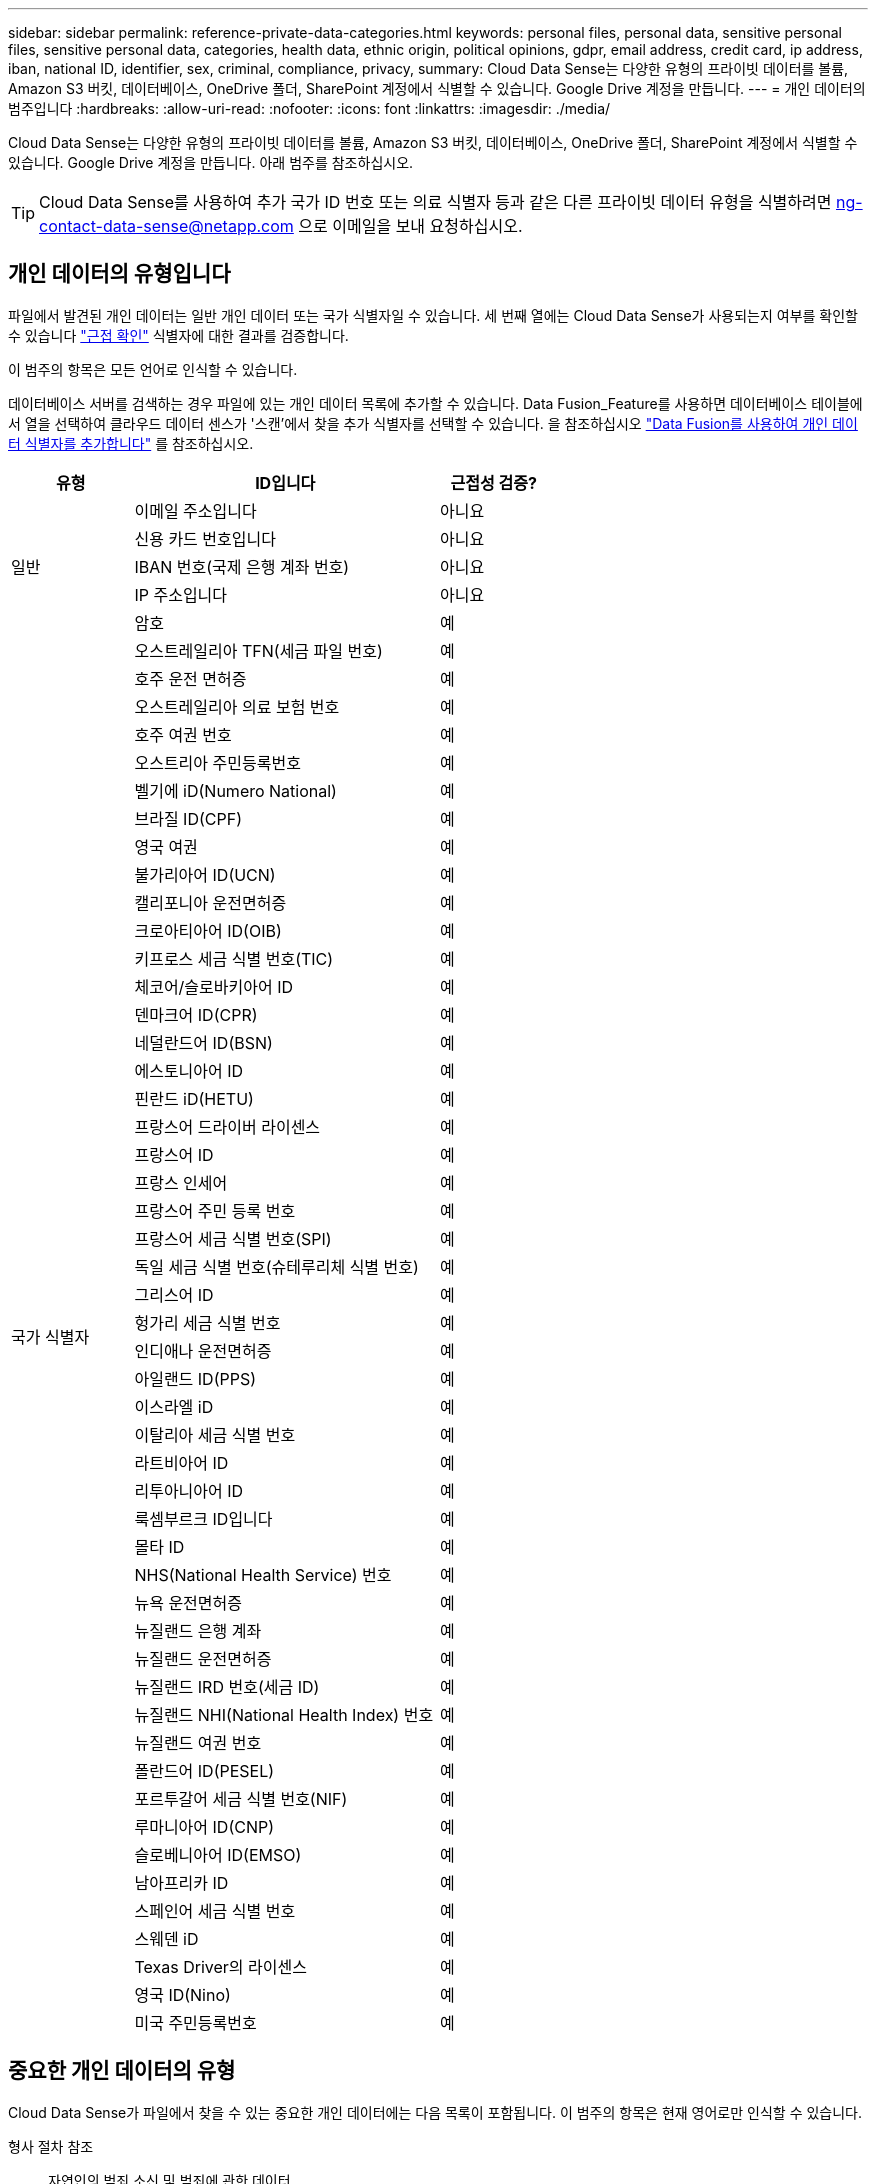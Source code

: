 ---
sidebar: sidebar 
permalink: reference-private-data-categories.html 
keywords: personal files, personal data, sensitive personal files, sensitive personal data, categories, health data, ethnic origin, political opinions, gdpr, email address, credit card, ip address, iban, national ID, identifier, sex, criminal, compliance, privacy, 
summary: Cloud Data Sense는 다양한 유형의 프라이빗 데이터를 볼륨, Amazon S3 버킷, 데이터베이스, OneDrive 폴더, SharePoint 계정에서 식별할 수 있습니다. Google Drive 계정을 만듭니다. 
---
= 개인 데이터의 범주입니다
:hardbreaks:
:allow-uri-read: 
:nofooter: 
:icons: font
:linkattrs: 
:imagesdir: ./media/


[role="lead"]
Cloud Data Sense는 다양한 유형의 프라이빗 데이터를 볼륨, Amazon S3 버킷, 데이터베이스, OneDrive 폴더, SharePoint 계정에서 식별할 수 있습니다. Google Drive 계정을 만듭니다. 아래 범주를 참조하십시오.


TIP: Cloud Data Sense를 사용하여 추가 국가 ID 번호 또는 의료 식별자 등과 같은 다른 프라이빗 데이터 유형을 식별하려면 ng-contact-data-sense@netapp.com 으로 이메일을 보내 요청하십시오.



== 개인 데이터의 유형입니다

파일에서 발견된 개인 데이터는 일반 개인 데이터 또는 국가 식별자일 수 있습니다. 세 번째 열에는 Cloud Data Sense가 사용되는지 여부를 확인할 수 있습니다 link:task-controlling-private-data.html#viewing-files-that-contain-personal-data["근접 확인"^] 식별자에 대한 결과를 검증합니다.

이 범주의 항목은 모든 언어로 인식할 수 있습니다.

데이터베이스 서버를 검색하는 경우 파일에 있는 개인 데이터 목록에 추가할 수 있습니다. Data Fusion_Feature를 사용하면 데이터베이스 테이블에서 열을 선택하여 클라우드 데이터 센스가 '스캔'에서 찾을 추가 식별자를 선택할 수 있습니다. 을 참조하십시오 link:task-managing-data-fusion.html["Data Fusion를 사용하여 개인 데이터 식별자를 추가합니다"^] 를 참조하십시오.

[cols="20,50,18"]
|===
| 유형 | ID입니다 | 근접성 검증? 


.5+| 일반 | 이메일 주소입니다 | 아니요 


| 신용 카드 번호입니다 | 아니요 


| IBAN 번호(국제 은행 계좌 번호) | 아니요 


| IP 주소입니다 | 아니요 


| 암호 | 예 


.50+| 국가 식별자 | 오스트레일리아 TFN(세금 파일 번호) | 예 


| 호주 운전 면허증 | 예 


| 오스트레일리아 의료 보험 번호 | 예 


| 호주 여권 번호 | 예 


| 오스트리아 주민등록번호 | 예 


| 벨기에 iD(Numero National) | 예 


| 브라질 ID(CPF) | 예 


| 영국 여권 | 예 


| 불가리아어 ID(UCN) | 예 


| 캘리포니아 운전면허증 | 예 


| 크로아티아어 ID(OIB) | 예 


| 키프로스 세금 식별 번호(TIC) | 예 


| 체코어/슬로바키아어 ID | 예 


| 덴마크어 ID(CPR) | 예 


| 네덜란드어 ID(BSN) | 예 


| 에스토니아어 ID | 예 


| 핀란드 iD(HETU) | 예 


| 프랑스어 드라이버 라이센스 | 예 


| 프랑스어 ID | 예 


| 프랑스 인세어 | 예 


| 프랑스어 주민 등록 번호 | 예 


| 프랑스어 세금 식별 번호(SPI) | 예 


| 독일 세금 식별 번호(슈테루리체 식별 번호) | 예 


| 그리스어 ID | 예 


| 헝가리 세금 식별 번호 | 예 


| 인디애나 운전면허증 | 예 


| 아일랜드 ID(PPS) | 예 


| 이스라엘 iD | 예 


| 이탈리아 세금 식별 번호 | 예 


| 라트비아어 ID | 예 


| 리투아니아어 ID | 예 


| 룩셈부르크 ID입니다 | 예 


| 몰타 ID | 예 


| NHS(National Health Service) 번호 | 예 


| 뉴욕 운전면허증 | 예 


| 뉴질랜드 은행 계좌 | 예 


| 뉴질랜드 운전면허증 | 예 


| 뉴질랜드 IRD 번호(세금 ID) | 예 


| 뉴질랜드 NHI(National Health Index) 번호  | 예 


| 뉴질랜드 여권 번호 | 예 


| 폴란드어 ID(PESEL) | 예 


| 포르투갈어 세금 식별 번호(NIF) | 예 


| 루마니아어 ID(CNP) | 예 


| 슬로베니아어 ID(EMSO) | 예 


| 남아프리카 ID | 예 


| 스페인어 세금 식별 번호 | 예 


| 스웨덴 iD | 예 


| Texas Driver의 라이센스 | 예 


| 영국 ID(Nino) | 예 


| 미국 주민등록번호 | 예 
|===


== 중요한 개인 데이터의 유형

Cloud Data Sense가 파일에서 찾을 수 있는 중요한 개인 데이터에는 다음 목록이 포함됩니다. 이 범주의 항목은 현재 영어로만 인식할 수 있습니다.

형사 절차 참조:: 자연인의 범죄 소신 및 범죄에 관한 데이터.
인종 참조:: 자연인의 인종 또는 민족에 관한 데이터.
상태 참조:: 자연인의 건강에 관한 데이터.
ICD-9-cm 의료 코드:: 의료 및 의료 산업에서 사용되는 코드.
ICD-10-CM 의료 코드:: 의료 및 의료 산업에서 사용되는 코드.
철학적 신념 기준:: 자연인의 철학적 신념에 관한 데이터.
정치적 견해 참조:: 자연인의 정치적 의견에 관한 자료.
종교적 신념 참조:: 자연인의 종교적 신념에 관한 데이터.
성생활 또는 오리엔테이션 참조:: 자연인의 성생활 또는 성적 취향과 관련된 데이터.




== 범주 유형

Cloud Data Sense는 다음과 같이 데이터를 분류합니다. 이러한 범주의 대부분은 영어, 독일어 및 스페인어로 인정될 수 있습니다.

[cols="25,25,15,15,15"]
|===
| 범주 | 유형 | 영어 | 독일어 | 스페인어 


.4+| 재무 | 밸런스 시트 | ✓ | ✓ | ✓ 


| 구매 주문 | ✓ | ✓ | ✓ 


| 인보이스 | ✓ | ✓ | ✓ 


| 분기별 보고서 | ✓ | ✓ | ✓ 


.6+| 시간 | 배경 확인 | ✓ |  | ✓ 


| 보상 계획 | ✓ | ✓ | ✓ 


| 직원 계약 | ✓ |  | ✓ 


| 직원 검토 | ✓ |  | ✓ 


| 상태 | ✓ |  | ✓ 


| 다시 시작합니다 | ✓ | ✓ | ✓ 


.2+| 법적 고지 | NDAS | ✓ | ✓ | ✓ 


| 공급업체 - 고객 계약 | ✓ | ✓ | ✓ 


.2+| 마케팅 | 캠페인 | ✓ | ✓ | ✓ 


| 회의 | ✓ | ✓ | ✓ 


| 운영 | 감사 보고서 | ✓ | ✓ | ✓ 


| 판매 | 판매 주문 | ✓ | ✓ |  


.4+| 서비스 | RFI | ✓ |  | ✓ 


| RFP | ✓ |  | ✓ 


| SOW | ✓ | ✓ | ✓ 


| 교육 | ✓ | ✓ | ✓ 


| 지원 | 불만 및 티켓 | ✓ | ✓ | ✓ 
|===
다음 메타데이터도 분류되어 동일한 지원 언어로 식별됩니다.

* 애플리케이션 데이터
* 파일 보관
* 오디오
* 비즈니스 애플리케이션 데이터
* CAD 파일
* 코드
* 손상되었습니다
* 데이터베이스 및 인덱스 파일
* 설계 파일
* 이메일 애플리케이션 데이터
* 암호화
* 실행 파일
* 재무 애플리케이션 데이터
* 상태 응용 프로그램 데이터
* 이미지
* 로그
* 기타 문서
* 기타 프레젠테이션
* 기타 스프레드시트
* 기타 "알 수 없음"
* 정형 데이터
* 비디오
* 0바이트 파일




== 파일 유형

Cloud Data Sense는 모든 파일에서 범주 및 메타데이터 정보를 검색하고 대시보드의 파일 형식 섹션에 모든 파일 형식을 표시합니다.

그러나 데이터 센스에서 PII(개인 식별 정보)를 감지하거나 DSAR 검색을 수행할 경우 다음 파일 형식만 지원됩니다.

'+.csv, .dcm, .dicom, .DOC, .DOCX, .JSON, .pdf, .PPTX, .rtf, .TXT, XLS, .XLSX, Docs, Sheets, Slides+'



== 정보가 정확합니다

NetApp은 Cloud Data Sense에서 식별할 수 있는 개인 데이터와 민감한 개인 데이터의 100% 정확성을 보장할 수 없습니다. 항상 데이터를 검토하여 정보의 유효성을 확인해야 합니다.

테스트를 기준으로 아래 표는 Data Sense에서 찾은 정보의 정확성을 보여줍니다. 정밀 _ 및 _ 리콜 _ 을(를) 통해 분해합니다.

정밀도:: 데이터 센스에서 발견한 것이 정확하게 식별되었을 확률입니다. 예를 들어, 개인 데이터의 정밀도가 90%이면 개인 정보가 포함된 것으로 확인된 10개 파일 중 9개가 개인 정보를 포함하고 있음을 의미합니다. 10개 파일 중 1개는 위양성입니다.
리콜:: 데이터 센스에서 필요한 것을 찾을 수 있는 확률입니다. 예를 들어 개인 데이터의 리콜 비율이 70%이면 데이터 센스에서 조직에 개인 정보가 실제로 포함된 10개 파일 중 7개를 식별할 수 있습니다. 데이터 센스에서 데이터의 30%를 누락하면 대시보드에 표시되지 않습니다.


우리는 결과의 정확성을 지속적으로 개선하고 있습니다. 이러한 향상된 기능은 향후 Data Sense 릴리즈에서 자동으로 제공될 예정입니다.

[cols="25,20,20"]
|===
| 유형 | 정밀도 | 리콜 


| 개인 데이터 - 일반 | 90% - 95% | 60%~80% 


| 개인 데이터 - 국가 식별자 | 30% ~ 60% | 40% ~ 60% 


| 민감한 개인 데이터 | 80% - 95% | 20% - 30% 


| 범주 | 90% - 97% | 60%~80% 
|===